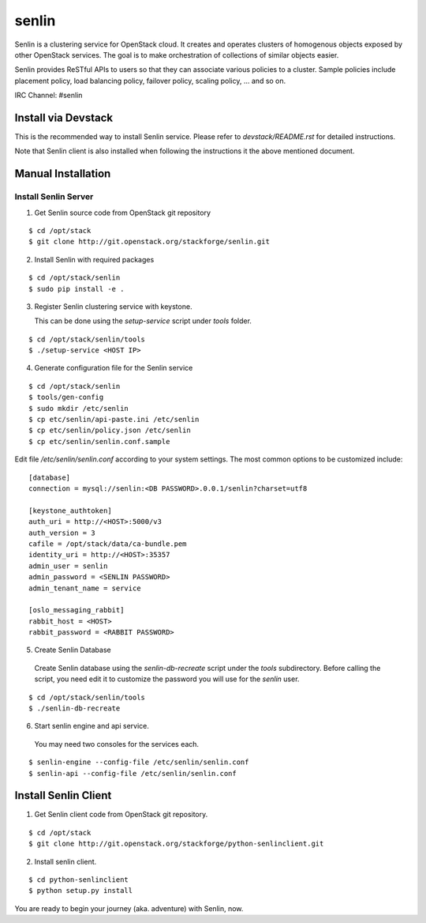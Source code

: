 senlin
======

Senlin is a clustering service for OpenStack cloud. It creates and operates
clusters of homogenous objects exposed by other OpenStack services. The
goal is to make orchestration of collections of similar objects easier.

Senlin provides ReSTful APIs to users so that they can associate various
policies to a cluster.  Sample policies include placement policy, load
balancing policy, failover policy, scaling policy, ... and so on.

IRC Channel: #senlin

--------------------
Install via Devstack
--------------------

This is the recommended way to install Senlin service. Please refer to
`devstack/README.rst` for detailed instructions.

Note that Senlin client is also installed when following the instructions
it the above mentioned document.

-------------------
Manual Installation
-------------------


Install Senlin Server
---------------------

1. Get Senlin source code from OpenStack git repository

::

  $ cd /opt/stack
  $ git clone http://git.openstack.org/stackforge/senlin.git

2. Install Senlin with required packages

::

  $ cd /opt/stack/senlin
  $ sudo pip install -e .

3. Register Senlin clustering service with keystone.

   This can be done using the `setup-service` script under `tools` folder.

::

  $ cd /opt/stack/senlin/tools
  $ ./setup-service <HOST IP>

4. Generate configuration file for the Senlin service

::

  $ cd /opt/stack/senlin
  $ tools/gen-config
  $ sudo mkdir /etc/senlin
  $ cp etc/senlin/api-paste.ini /etc/senlin
  $ cp etc/senlin/policy.json /etc/senlin
  $ cp etc/senlin/senlin.conf.sample

Edit file `/etc/senlin/senlin.conf` according to your system settings. The
most common options to be customized include::

  [database]
  connection = mysql://senlin:<DB PASSWORD>.0.0.1/senlin?charset=utf8

  [keystone_authtoken]
  auth_uri = http://<HOST>:5000/v3
  auth_version = 3
  cafile = /opt/stack/data/ca-bundle.pem
  identity_uri = http://<HOST>:35357
  admin_user = senlin
  admin_password = <SENLIN PASSWORD>
  admin_tenant_name = service

  [oslo_messaging_rabbit]
  rabbit_host = <HOST>
  rabbit_password = <RABBIT PASSWORD>

5. Create Senlin Database

 Create Senlin database using the `senlin-db-recreate` script under the `tools`
 subdirectory. Before calling the script, you need edit it to customize the
 password you will use for the `senlin` user.

::

  $ cd /opt/stack/senlin/tools
  $ ./senlin-db-recreate

6. Start senlin engine and api service.

 You may need two consoles for the services each.

::

  $ senlin-engine --config-file /etc/senlin/senlin.conf
  $ senlin-api --config-file /etc/senlin/senlin.conf

---------------------
Install Senlin Client
---------------------

1. Get Senlin client code from OpenStack git repository.

::

  $ cd /opt/stack
  $ git clone http://git.openstack.org/stackforge/python-senlinclient.git

2. Install senlin client.

::

  $ cd python-senlinclient
  $ python setup.py install

You are ready to begin your journey (aka. adventure) with Senlin, now.
